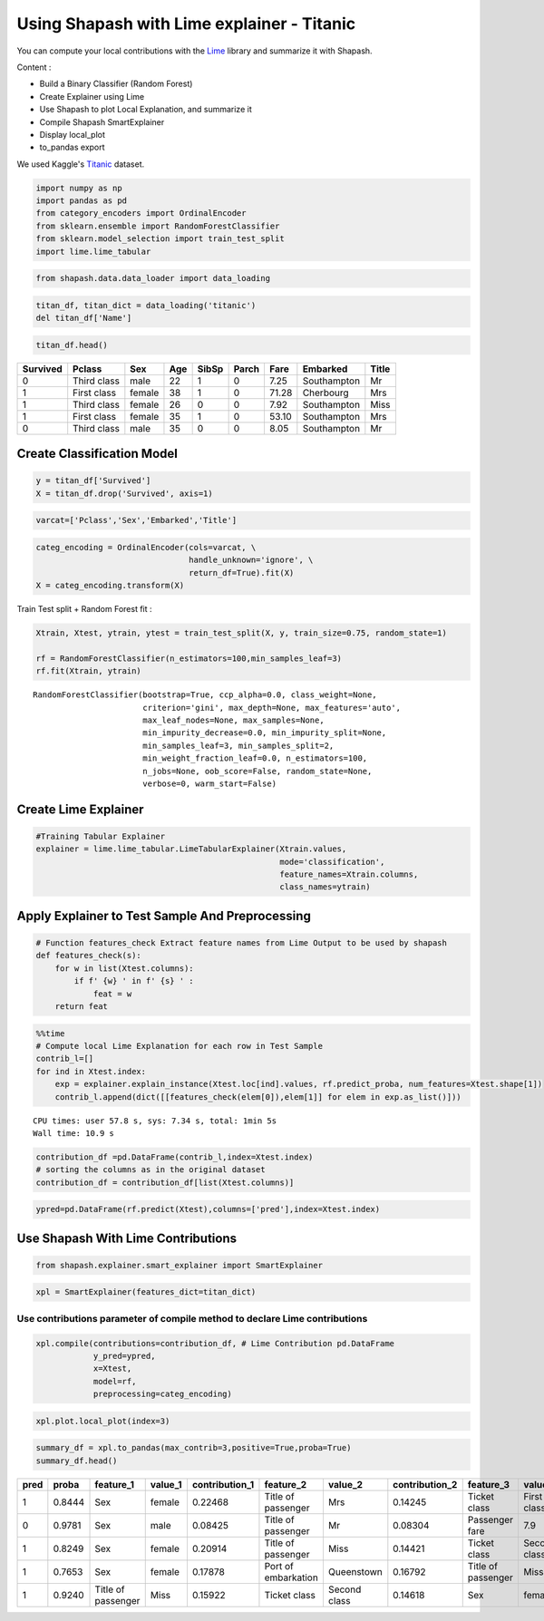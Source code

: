 Using Shapash with Lime explainer - Titanic
===========================================

You can compute your local contributions with the
`Lime <https://github.com/marcotcr/lime>`__ library and summarize it
with Shapash.

Content :

- Build a Binary Classifier (Random Forest)
- Create Explainer using Lime
- Use Shapash to plot Local Explanation, and summarize it
- Compile Shapash SmartExplainer
- Display local_plot
- to_pandas export

We used Kaggle's `Titanic <https://www.kaggle.com/c/titanic/data>`__ dataset.

.. code:: ipython

    import numpy as np
    import pandas as pd
    from category_encoders import OrdinalEncoder
    from sklearn.ensemble import RandomForestClassifier
    from sklearn.model_selection import train_test_split
    import lime.lime_tabular

.. code:: ipython

    from shapash.data.data_loader import data_loading

.. code:: ipython

    titan_df, titan_dict = data_loading('titanic')
    del titan_df['Name']

.. code:: ipython

    titan_df.head()




.. table::

    +--------+-----------+------+---+-----+-----+-----+-----------+-----+
    |Survived|  Pclass   | Sex  |Age|SibSp|Parch|Fare | Embarked  |Title|
    +========+===========+======+===+=====+=====+=====+===========+=====+
    |       0|Third class|male  | 22|    1|    0| 7.25|Southampton|Mr   |
    +--------+-----------+------+---+-----+-----+-----+-----------+-----+
    |       1|First class|female| 38|    1|    0|71.28|Cherbourg  |Mrs  |
    +--------+-----------+------+---+-----+-----+-----+-----------+-----+
    |       1|Third class|female| 26|    0|    0| 7.92|Southampton|Miss |
    +--------+-----------+------+---+-----+-----+-----+-----------+-----+
    |       1|First class|female| 35|    1|    0|53.10|Southampton|Mrs  |
    +--------+-----------+------+---+-----+-----+-----+-----------+-----+
    |       0|Third class|male  | 35|    0|    0| 8.05|Southampton|Mr   |
    +--------+-----------+------+---+-----+-----+-----+-----------+-----+



Create Classification Model
---------------------------

.. code:: ipython

    y = titan_df['Survived']
    X = titan_df.drop('Survived', axis=1)

.. code:: ipython

    varcat=['Pclass','Sex','Embarked','Title']

.. code:: ipython

    categ_encoding = OrdinalEncoder(cols=varcat, \
                                    handle_unknown='ignore', \
                                    return_df=True).fit(X)
    X = categ_encoding.transform(X)

Train Test split + Random Forest fit :

.. code:: ipython

    Xtrain, Xtest, ytrain, ytest = train_test_split(X, y, train_size=0.75, random_state=1)
    
    rf = RandomForestClassifier(n_estimators=100,min_samples_leaf=3)
    rf.fit(Xtrain, ytrain)




.. parsed-literal::

    RandomForestClassifier(bootstrap=True, ccp_alpha=0.0, class_weight=None,
                           criterion='gini', max_depth=None, max_features='auto',
                           max_leaf_nodes=None, max_samples=None,
                           min_impurity_decrease=0.0, min_impurity_split=None,
                           min_samples_leaf=3, min_samples_split=2,
                           min_weight_fraction_leaf=0.0, n_estimators=100,
                           n_jobs=None, oob_score=False, random_state=None,
                           verbose=0, warm_start=False)



Create Lime Explainer
---------------------

.. code:: ipython

    #Training Tabular Explainer
    explainer = lime.lime_tabular.LimeTabularExplainer(Xtrain.values, 
                                                       mode='classification',
                                                       feature_names=Xtrain.columns,
                                                       class_names=ytrain)

Apply Explainer to Test Sample And Preprocessing
------------------------------------------------

.. code:: ipython

    # Function features_check Extract feature names from Lime Output to be used by shapash
    def features_check(s):
        for w in list(Xtest.columns):
            if f' {w} ' in f' {s} ' :
                feat = w
        return feat

.. code:: ipython

    %%time
    # Compute local Lime Explanation for each row in Test Sample
    contrib_l=[]
    for ind in Xtest.index:
        exp = explainer.explain_instance(Xtest.loc[ind].values, rf.predict_proba, num_features=Xtest.shape[1])
        contrib_l.append(dict([[features_check(elem[0]),elem[1]] for elem in exp.as_list()]))


.. parsed-literal::

    CPU times: user 57.8 s, sys: 7.34 s, total: 1min 5s
    Wall time: 10.9 s


.. code:: ipython

    contribution_df =pd.DataFrame(contrib_l,index=Xtest.index)
    # sorting the columns as in the original dataset
    contribution_df = contribution_df[list(Xtest.columns)]

.. code:: ipython

    ypred=pd.DataFrame(rf.predict(Xtest),columns=['pred'],index=Xtest.index)

Use Shapash With Lime Contributions
-----------------------------------

.. code:: ipython

    from shapash.explainer.smart_explainer import SmartExplainer

.. code:: ipython

    xpl = SmartExplainer(features_dict=titan_dict)

Use contributions parameter of compile method to declare Lime contributions
~~~~~~~~~~~~~~~~~~~~~~~~~~~~~~~~~~~~~~~~~~~~~~~~~~~~~~~~~~~~~~~~~~~~~~~~~~~

.. code:: ipython

    xpl.compile(contributions=contribution_df, # Lime Contribution pd.DataFrame
                y_pred=ypred,
                x=Xtest,
                model=rf,
                preprocessing=categ_encoding)

.. code:: ipython

    xpl.plot.local_plot(index=3)



.. image:: tuto-expl02-Shapash-Viz-using-Lime-contributions_files/tuto-expl02-Shapash-Viz-using-Lime-contributions_23_0.png


.. code:: ipython

    summary_df = xpl.to_pandas(max_contrib=3,positive=True,proba=True)
    summary_df.head()




.. table::

    +----+------+------------------+-------+--------------+-------------------+------------+--------------+------------------+------------+--------------+
    |pred|proba |    feature_1     |value_1|contribution_1|     feature_2     |  value_2   |contribution_2|    feature_3     |  value_3   |contribution_3|
    +====+======+==================+=======+==============+===================+============+==============+==================+============+==============+
    |   1|0.8444|Sex               |female |       0.22468|Title of passenger |Mrs         |       0.14245|Ticket class      |First class |       0.12911|
    +----+------+------------------+-------+--------------+-------------------+------------+--------------+------------------+------------+--------------+
    |   0|0.9781|Sex               |male   |       0.08425|Title of passenger |Mr          |       0.08304|Passenger fare    |         7.9|       0.06555|
    +----+------+------------------+-------+--------------+-------------------+------------+--------------+------------------+------------+--------------+
    |   1|0.8249|Sex               |female |       0.20914|Title of passenger |Miss        |       0.14421|Ticket class      |Second class|       0.10001|
    +----+------+------------------+-------+--------------+-------------------+------------+--------------+------------------+------------+--------------+
    |   1|0.7653|Sex               |female |       0.17878|Port of embarkation|Queenstown  |       0.16792|Title of passenger|Miss        |       0.13360|
    +----+------+------------------+-------+--------------+-------------------+------------+--------------+------------------+------------+--------------+
    |   1|0.9240|Title of passenger|Miss   |       0.15922|Ticket class       |Second class|       0.14618|Sex               |female      |       0.12907|
    +----+------+------------------+-------+--------------+-------------------+------------+--------------+------------------+------------+--------------+


